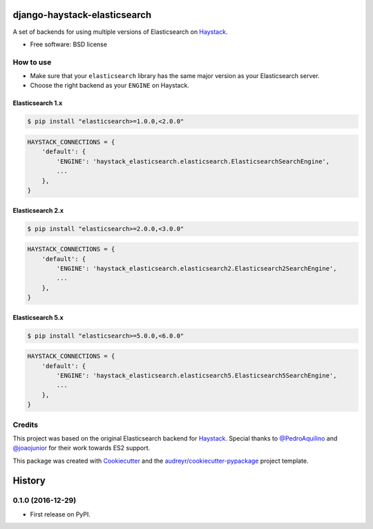 =============================
django-haystack-elasticsearch
=============================


.. image:: https://img.shields.io/pypi/v/django-haystack-elasticsearch.svg
        :target: https://pypi.python.org/pypi/django-haystack-elasticsearch

.. image:: https://img.shields.io/travis/CraveFood/django-haystack-elasticsearch.svg
        :target: https://travis-ci.org/CraveFood/django-haystack-elasticsearch

.. image:: https://pyup.io/repos/github/CraveFood/django-haystack-elasticsearch/shield.svg
     :target: https://pyup.io/repos/github/CraveFood/django-haystack-elasticsearch/
     :alt: Updates


A set of backends for using multiple versions of Elasticsearch on Haystack_.


* Free software: BSD license


How to use
----------

* Make sure that your ``elasticsearch`` library has the same major version as your Elasticsearch server.
* Choose the right backend as your ``ENGINE`` on Haystack.

Elasticsearch 1.x
~~~~~~~~~~~~~~~~~

.. code-block:: sh

    $ pip install "elasticsearch>=1.0.0,<2.0.0"

.. code-block:: python

    HAYSTACK_CONNECTIONS = {
        'default': {
            'ENGINE': 'haystack_elasticsearch.elasticsearch.ElasticsearchSearchEngine',
            ...
        },
    }

Elasticsearch 2.x
~~~~~~~~~~~~~~~~~

.. code-block:: sh

    $ pip install "elasticsearch>=2.0.0,<3.0.0"

.. code-block:: python

    HAYSTACK_CONNECTIONS = {
        'default': {
            'ENGINE': 'haystack_elasticsearch.elasticsearch2.Elasticsearch2SearchEngine',
            ...
        },
    }

Elasticsearch 5.x
~~~~~~~~~~~~~~~~~

.. code-block:: sh

    $ pip install "elasticsearch>=5.0.0,<6.0.0"

.. code-block:: python

    HAYSTACK_CONNECTIONS = {
        'default': {
            'ENGINE': 'haystack_elasticsearch.elasticsearch5.Elasticsearch5SearchEngine',
            ...
        },
    }

Credits
-------

This project was based on the original Elasticsearch backend for Haystack_.
Special thanks to `@PedroAquilino`_ and `@joaojunior`_ for their work towards ES2 support.

This package was created with Cookiecutter_ and the `audreyr/cookiecutter-pypackage`_ project template.

.. _Haystack: https://github.com/django-haystack/django-haystack
.. _@PedroAquilino: https://github.com/PedroAquilino
.. _@joaojunior: https://github.com/joaojunior
.. _Cookiecutter: https://github.com/audreyr/cookiecutter
.. _`audreyr/cookiecutter-pypackage`: https://github.com/audreyr/cookiecutter-pypackage



=======
History
=======

0.1.0 (2016-12-29)
------------------

* First release on PyPI.


